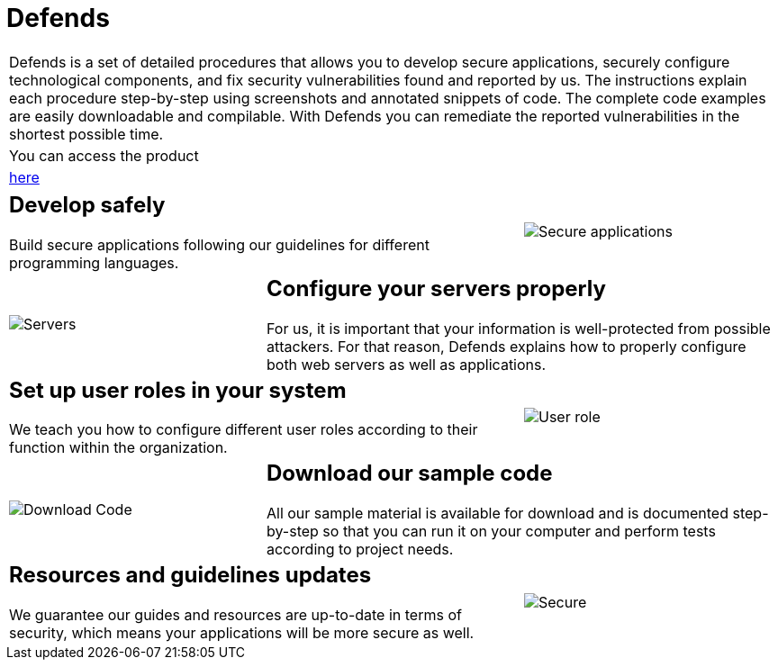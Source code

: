 :slug: products/defends/
:description: The purpose of this page is to present the products offered by Fluid Attacks. FLUIDDefends is a compilation of articles created by our team of experts related to information security, good programming practices and ethical hacking, which aim to help our customers secure their applications.
:keywords: Fluid Attacks, Products, FLUIDDefends, Information, Security, Ethical Hacking.
:category: products
:translate: productos/defends/

= Defends

[role="tb-product"]
[cols="^.^", frame="none"]
|====

a|+Defends+ is a set of detailed procedures
that allows you to develop secure applications,
securely configure technological components,
and fix security vulnerabilities found and reported by us.
The instructions explain each procedure step-by-step
using screenshots and annotated snippets of code.
The complete code examples are easily downloadable and compilable.
With +Defends+ you can remediate the reported vulnerabilities
in the shortest possible time.

a|You can access the product

a|[button]#link:../../defends/[here]#
|====

[role="tb-alt"]
[cols=3, frame="topbot"]
|===

2+a|== Develop safely

Build secure applications following our guidelines
for different programming languages.

a|image::secure-code.png[Secure applications]

a|image::server.png[Servers]

2+a|== Configure your servers properly

For us, it is important
that your information is well-protected from possible attackers.
For that reason, +Defends+ explains how to properly configure
both web servers as well as applications.

2+a|== Set up user roles in your system

We teach you how to configure different user roles
according to their function within the organization.

a|image::user-roles.png[User role]

a|image::download-code.png[Download Code]

2+a|== Download our sample code

All our sample material is available for download
and is documented step-by-step
so that you can run it on your computer
and perform tests according to project needs.

2+a|== Resources and guidelines updates

We guarantee our guides and resources are up-to-date in terms of security,
which means your applications will be more secure as well.

a|image::secure-app.png[Secure]

|===
